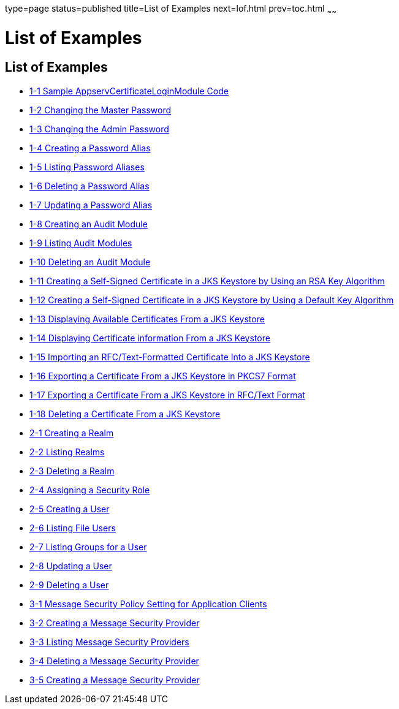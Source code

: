 type=page
status=published
title=List of Examples
next=lof.html
prev=toc.html
~~~~~~

= List of Examples

[[list-of-examples]]
== List of Examples

* link:system-security.html#gksel[1-1 Sample
AppservCertificateLoginModule Code]
* link:system-security.html#givil[1-2 Changing the Master Password]
* link:system-security.html#ghlac[1-3 Changing the Admin Password]
* link:system-security.html#ginvi[1-4 Creating a Password Alias]
* link:system-security.html#ginsk[1-5 Listing Password Aliases]
* link:system-security.html#ginul[1-6 Deleting a Password Alias]
* link:system-security.html#giodl[1-7 Updating a Password Alias]
* link:system-security.html#ghjlw[1-8 Creating an Audit Module]
* link:system-security.html#ghjmy[1-9 Listing Audit Modules]
* link:system-security.html#ghjhm[1-10 Deleting an Audit Module]
* link:system-security.html#ghlii[1-11 Creating a Self-Signed Certificate
in a JKS Keystore by Using an RSA Key Algorithm]
* link:system-security.html#ghlew[1-12 Creating a Self-Signed Certificate
in a JKS Keystore by Using a Default Key Algorithm]
* link:system-security.html#ghldw[1-13 Displaying Available Certificates
From a JKS Keystore]
* link:system-security.html#ghlfd[1-14 Displaying Certificate information
From a JKS Keystore]
* link:system-security.html#ghlhu[1-15 Importing an RFC/Text-Formatted
Certificate Into a JKS Keystore]
* link:system-security.html#ghlim[1-16 Exporting a Certificate From a JKS
Keystore in PKCS7 Format]
* link:system-security.html#ghleb[1-17 Exporting a Certificate From a JKS
Keystore in RFC/Text Format]
* link:system-security.html#ghlgy[1-18 Deleting a Certificate From a JKS
Keystore]
* link:user-security.html#ggpjx[2-1 Creating a Realm]
* link:user-security.html#ggpkw[2-2 Listing Realms]
* link:user-security.html#ggpjf[2-3 Deleting a Realm]
* link:user-security.html#ghysu[2-4 Assigning a Security Role]
* link:user-security.html#ggpkq[2-5 Creating a User]
* link:user-security.html#ggpgf[2-6 Listing File Users]
* link:user-security.html#ghlgb[2-7 Listing Groups for a User]
* link:user-security.html#ggpgh[2-8 Updating a User]
* link:user-security.html#ggpib[2-9 Deleting a User]
* link:message-security.html#gipxo[3-1 Message Security Policy Setting
for Application Clients]
* link:message-security.html#giosd[3-2 Creating a Message Security
Provider]
* link:message-security.html#gioui[3-3 Listing Message Security
Providers]
* link:message-security.html#gioug[3-4 Deleting a Message Security
Provider]
* link:message-security.html#gkxqz[3-5 Creating a Message Security
Provider]


